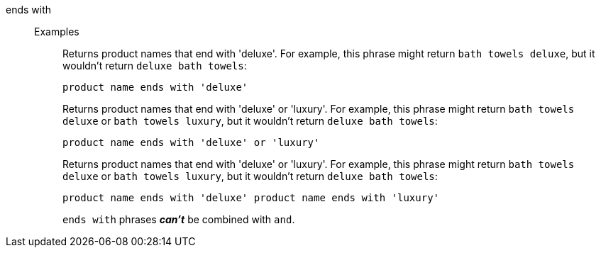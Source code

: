 [#ends-with]
ends with::
Examples;;
+
Returns product names that end with 'deluxe'. For example, this phrase might return `bath towels deluxe`, but it wouldn't return `deluxe bath towels`:
+
----
product name ends with 'deluxe'
----
+
Returns product names that end with 'deluxe' or 'luxury'. For example, this phrase might return `bath towels deluxe` or `bath towels luxury`, but it wouldn't return `deluxe bath towels`:
+
----
product name ends with 'deluxe' or 'luxury'
----
+
Returns product names that end with 'deluxe' or 'luxury'. For example, this phrase might return `bath towels deluxe` or `bath towels luxury`, but it wouldn't return `deluxe bath towels`:
+
----
product name ends with 'deluxe' product name ends with 'luxury'
----
+
`ends with` phrases *_can't_* be combined with `and`.